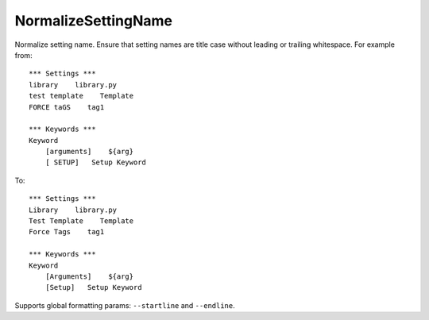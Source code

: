 .. _NormalizeSettingName:

NormalizeSettingName
================================

Normalize setting name.
Ensure that setting names are title case without leading or trailing whitespace. For example from::

    *** Settings ***
    library    library.py
    test template    Template
    FORCE taGS    tag1

    *** Keywords ***
    Keyword
        [arguments]    ${arg}
        [ SETUP]   Setup Keyword

To::

    *** Settings ***
    Library    library.py
    Test Template    Template
    Force Tags    tag1

    *** Keywords ***
    Keyword
        [Arguments]    ${arg}
        [Setup]   Setup Keyword

Supports global formatting params: ``--startline`` and ``--endline``.